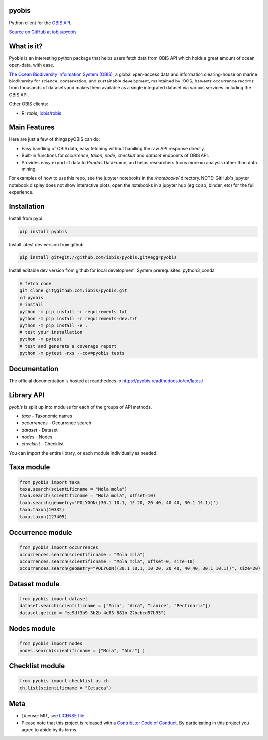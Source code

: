 pyobis
======

|pypi| |docs| |tests|

Python client for the `OBIS API <https://api.obis.org/>`__.

`Source on GitHub at iobis/pyobis <https://github.com/iobis/pyobis>`__

What is it?
===========
Pyobis is an interesting python package that helps users fetch data from OBIS API which
holds a great amount of ocean open-data, with ease.

`The Ocean Biodiversity Information System (OBIS), <https://obis.org>`__ a global open-access data and
information clearing-house on marine biodiversity for science, conservation, and sustainable
development, maintained by IOOS, harvests occurrence records from thousands of datasets
and makes them available as a single integrated dataset via various services including the
OBIS API.

Other OBIS clients:

* R: `robis`, `iobis/robis <https://github.com/iobis/robis>`__

Main Features
=============
Here are just a few of things pyOBIS can do:

* Easy handling of OBIS data, easy fetching without handling the raw API response directly.
* Built-in functions for `occurrence`, `taxon`, `node`, `checklist` and `dataset` endpoints of OBIS API. 
* Provides easy export of data to `Pandas` DataFrame, and helps researchers focus more on analysis rather than data mining.

For examples of how to use this repo, see the jupyter notebooks in the `/notebooks/` directory.
NOTE: GitHub's jupyter notebook display does not show interactive plots; open the notebooks in a jupyter hub (eg colab, binder, etc) for the full experience.

Installation
============

Install from pypi

.. code-block:: console

    pip install pyobis

Install latest dev version from github

.. code-block:: console

    pip install git+git://github.com/iobis/pyobis.git#egg=pyobis

Install editable dev version from github for local development. System prerequisites: python3, conda

.. code-block:: console

    # fetch code
    git clone git@github.com:iobis/pyobis.git
    cd pyobis
    # install
    python -m pip install -r requirements.txt
    python -m pip install -r requirements-dev.txt 
    python -m pip install -e . 
    # test your installation
    python -m pytest
    # test and generate a coverage report
    python -m pytest -rxs --cov=pyobis tests

Documentation
=============
The official documentation is hosted at readthedocs.io `https://pyobis.readthedocs.io/en/latest/ <https://pyobis.readthedocs.io/en/latest/>`__

Library API
===========

`pyobis` is split up into modules for each of the groups of API methods.

* `taxa` - Taxonomic names
* `occurrences` - Occurrence search
* `dataset` - Dataset
* `nodes` - Nodes
* `checklist` - Checklist

You can import the entire library, or each module individually as needed.

Taxa module
===========

.. code-block:: python

    from pyobis import taxa
    taxa.search(scientificname = "Mola mola")
    taxa.search(scientificname = "Mola mola", offset=10)
    taxa.search(geometry='POLYGON((30.1 10.1, 10 20, 20 40, 40 40, 30.1 10.1))')
    taxa.taxon(10332)
    taxa.taxon(127405)

Occurrence module
=================

.. code-block:: python

    from pyobis import occurrences
    occurrences.search(scientificname = "Mola mola")
    occurrences.search(scientificname = "Mola mola", offset=0, size=10)
    occurrences.search(geometry="POLYGON((30.1 10.1, 10 20, 20 40, 40 40, 30.1 10.1))", size=20)

Dataset module
===============

.. code-block:: python

    from pyobis import dataset
    dataset.search(scientificname = ["Mola", "Abra", "Lanice", "Pectinaria"])
    dataset.get(id = "ec9df3b9-3b2b-4d83-881b-27bcbcd57b95")

Nodes module
============

.. code-block:: python

    from pyobis import nodes
    nodes.search(scientificname = ["Mola", "Abra"] )

Checklist module
================

.. code-block:: python

    from pyobis import checklist as ch
    ch.list(scientificname = "Cetacea")

Meta
====

* License: MIT, see `LICENSE file <LICENSE>`__
* Please note that this project is released with a `Contributor Code of Conduct <CONDUCT.md>`__. By participating in this project you agree to abide by its terms.

.. |pypi| image:: https://img.shields.io/pypi/v/pyobis.svg
   :target: https://pypi.python.org/pypi/pyobis

.. |docs| image:: https://readthedocs.org/projects/pyobis/badge/?version=latest
   :target: http://pyobis.readthedocs.org/en/latest/?badge=latest

.. |tests| image:: https://github.com/iobis/pyobis/actions/workflows/tests.yml/badge.svg
   :target: https://github.com/iobis/pyobis/actions/workflows/tests.yml   

